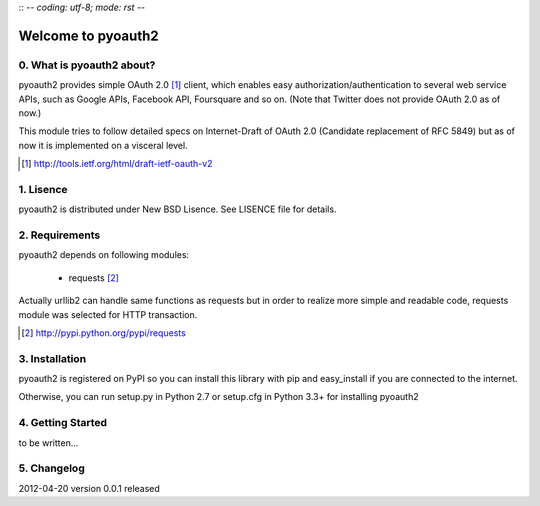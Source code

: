 :: -*- coding: utf-8; mode: rst -*-

Welcome to pyoauth2
===================

0. What is pyoauth2 about?
--------------------------

pyoauth2 provides simple OAuth 2.0 [1]_ client, which enables 
easy authorization/authentication to several web service APIs, such as
Google APIs, Facebook API, Foursquare and so on.
(Note that Twitter does not provide OAuth 2.0 as of now.)

This module tries to follow detailed specs on Internet-Draft of OAuth 2.0
(Candidate replacement of RFC 5849) but as of now it is implemented on a
visceral level.

.. [1] http://tools.ietf.org/html/draft-ietf-oauth-v2


1. Lisence
----------

pyoauth2 is distributed under New BSD Lisence.
See LISENCE file for details.


2. Requirements
---------------

pyoauth2 depends on following modules:

  - requests [2]_


Actually urllib2 can handle same functions as requests but
in order to realize more simple and readable code, requests
module was selected for HTTP transaction.

.. [2] http://pypi.python.org/pypi/requests


3. Installation
---------------

pyoauth2 is registered on PyPI so you can install this library
with pip and easy_install if you are connected to the internet.

.. ::

   $ pip install pyoauth2


Otherwise, you can run setup.py in Python 2.7 or setup.cfg in Python 3.3+
for installing pyoauth2

.. ::

   $ python setup.py install


4. Getting Started
------------------

to be written...



5. Changelog
------------

2012-04-20    version 0.0.1 released
